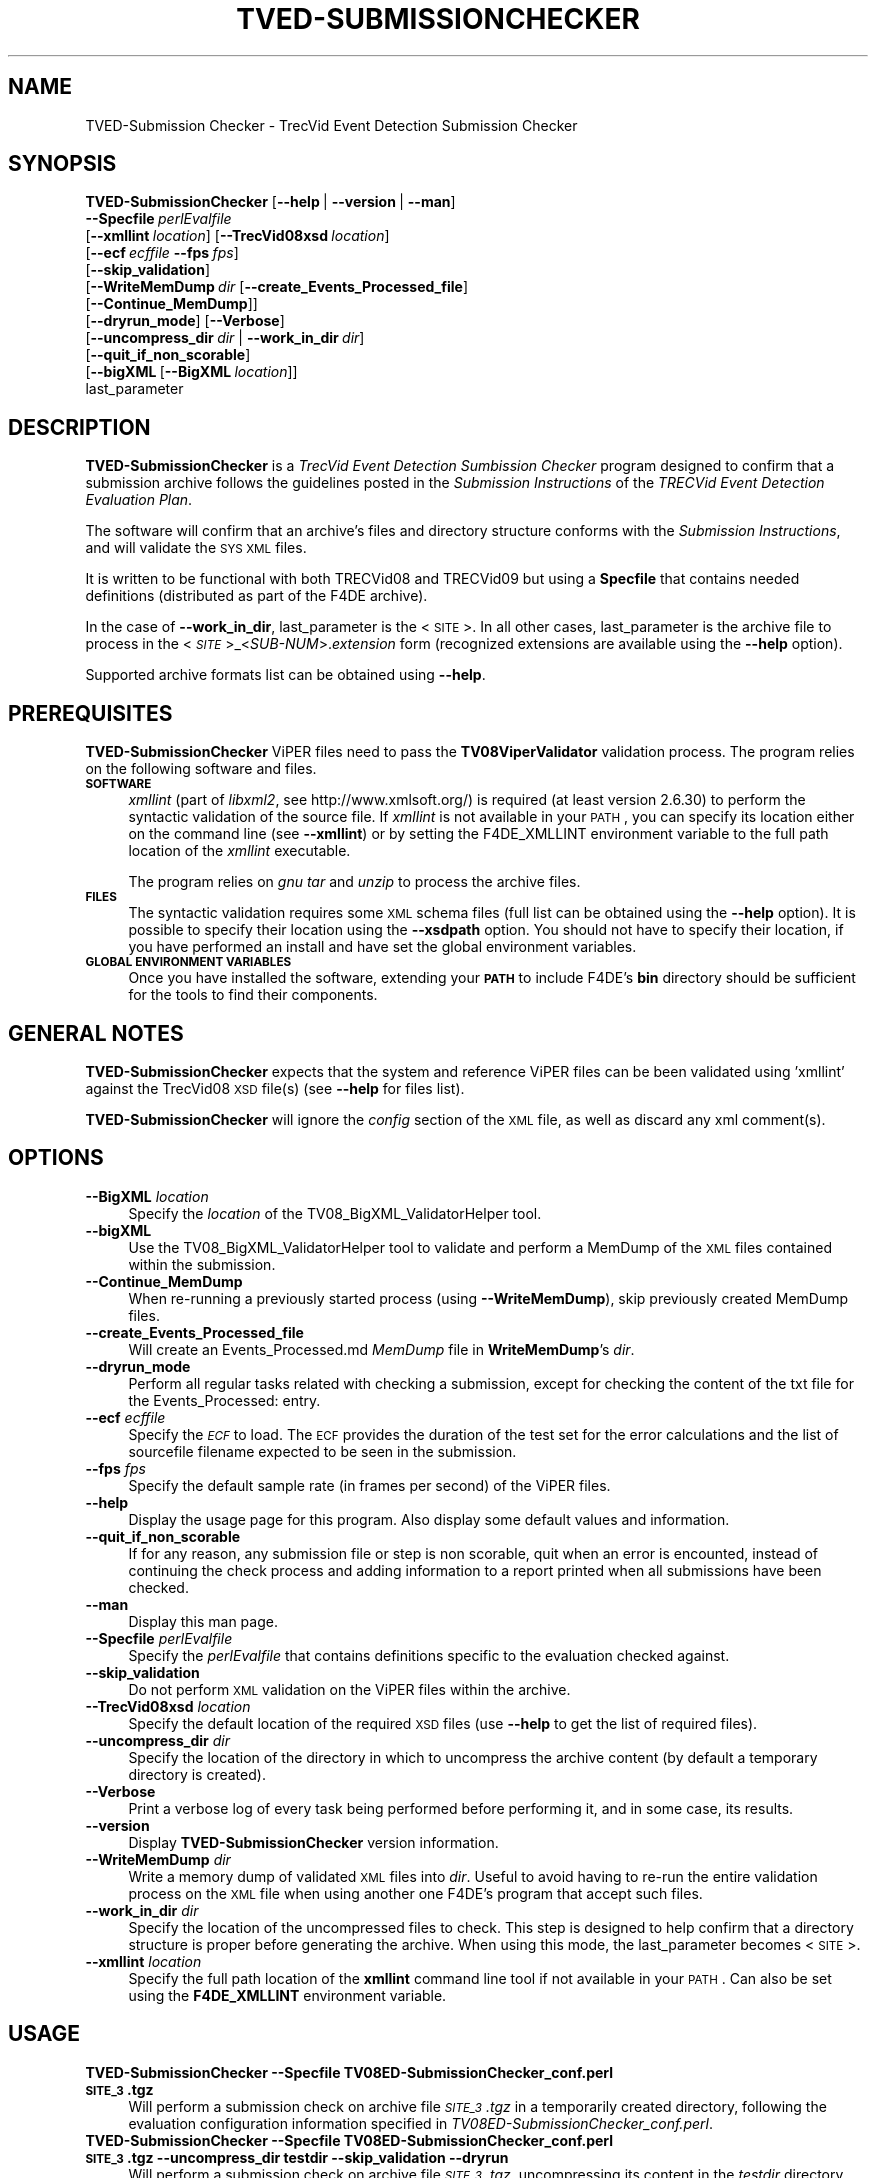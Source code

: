 .\" Automatically generated by Pod::Man 2.25 (Pod::Simple 3.20)
.\"
.\" Standard preamble:
.\" ========================================================================
.de Sp \" Vertical space (when we can't use .PP)
.if t .sp .5v
.if n .sp
..
.de Vb \" Begin verbatim text
.ft CW
.nf
.ne \\$1
..
.de Ve \" End verbatim text
.ft R
.fi
..
.\" Set up some character translations and predefined strings.  \*(-- will
.\" give an unbreakable dash, \*(PI will give pi, \*(L" will give a left
.\" double quote, and \*(R" will give a right double quote.  \*(C+ will
.\" give a nicer C++.  Capital omega is used to do unbreakable dashes and
.\" therefore won't be available.  \*(C` and \*(C' expand to `' in nroff,
.\" nothing in troff, for use with C<>.
.tr \(*W-
.ds C+ C\v'-.1v'\h'-1p'\s-2+\h'-1p'+\s0\v'.1v'\h'-1p'
.ie n \{\
.    ds -- \(*W-
.    ds PI pi
.    if (\n(.H=4u)&(1m=24u) .ds -- \(*W\h'-12u'\(*W\h'-12u'-\" diablo 10 pitch
.    if (\n(.H=4u)&(1m=20u) .ds -- \(*W\h'-12u'\(*W\h'-8u'-\"  diablo 12 pitch
.    ds L" ""
.    ds R" ""
.    ds C` ""
.    ds C' ""
'br\}
.el\{\
.    ds -- \|\(em\|
.    ds PI \(*p
.    ds L" ``
.    ds R" ''
'br\}
.\"
.\" Escape single quotes in literal strings from groff's Unicode transform.
.ie \n(.g .ds Aq \(aq
.el       .ds Aq '
.\"
.\" If the F register is turned on, we'll generate index entries on stderr for
.\" titles (.TH), headers (.SH), subsections (.SS), items (.Ip), and index
.\" entries marked with X<> in POD.  Of course, you'll have to process the
.\" output yourself in some meaningful fashion.
.ie \nF \{\
.    de IX
.    tm Index:\\$1\t\\n%\t"\\$2"
..
.    nr % 0
.    rr F
.\}
.el \{\
.    de IX
..
.\}
.\"
.\" Accent mark definitions (@(#)ms.acc 1.5 88/02/08 SMI; from UCB 4.2).
.\" Fear.  Run.  Save yourself.  No user-serviceable parts.
.    \" fudge factors for nroff and troff
.if n \{\
.    ds #H 0
.    ds #V .8m
.    ds #F .3m
.    ds #[ \f1
.    ds #] \fP
.\}
.if t \{\
.    ds #H ((1u-(\\\\n(.fu%2u))*.13m)
.    ds #V .6m
.    ds #F 0
.    ds #[ \&
.    ds #] \&
.\}
.    \" simple accents for nroff and troff
.if n \{\
.    ds ' \&
.    ds ` \&
.    ds ^ \&
.    ds , \&
.    ds ~ ~
.    ds /
.\}
.if t \{\
.    ds ' \\k:\h'-(\\n(.wu*8/10-\*(#H)'\'\h"|\\n:u"
.    ds ` \\k:\h'-(\\n(.wu*8/10-\*(#H)'\`\h'|\\n:u'
.    ds ^ \\k:\h'-(\\n(.wu*10/11-\*(#H)'^\h'|\\n:u'
.    ds , \\k:\h'-(\\n(.wu*8/10)',\h'|\\n:u'
.    ds ~ \\k:\h'-(\\n(.wu-\*(#H-.1m)'~\h'|\\n:u'
.    ds / \\k:\h'-(\\n(.wu*8/10-\*(#H)'\z\(sl\h'|\\n:u'
.\}
.    \" troff and (daisy-wheel) nroff accents
.ds : \\k:\h'-(\\n(.wu*8/10-\*(#H+.1m+\*(#F)'\v'-\*(#V'\z.\h'.2m+\*(#F'.\h'|\\n:u'\v'\*(#V'
.ds 8 \h'\*(#H'\(*b\h'-\*(#H'
.ds o \\k:\h'-(\\n(.wu+\w'\(de'u-\*(#H)/2u'\v'-.3n'\*(#[\z\(de\v'.3n'\h'|\\n:u'\*(#]
.ds d- \h'\*(#H'\(pd\h'-\w'~'u'\v'-.25m'\f2\(hy\fP\v'.25m'\h'-\*(#H'
.ds D- D\\k:\h'-\w'D'u'\v'-.11m'\z\(hy\v'.11m'\h'|\\n:u'
.ds th \*(#[\v'.3m'\s+1I\s-1\v'-.3m'\h'-(\w'I'u*2/3)'\s-1o\s+1\*(#]
.ds Th \*(#[\s+2I\s-2\h'-\w'I'u*3/5'\v'-.3m'o\v'.3m'\*(#]
.ds ae a\h'-(\w'a'u*4/10)'e
.ds Ae A\h'-(\w'A'u*4/10)'E
.    \" corrections for vroff
.if v .ds ~ \\k:\h'-(\\n(.wu*9/10-\*(#H)'\s-2\u~\d\s+2\h'|\\n:u'
.if v .ds ^ \\k:\h'-(\\n(.wu*10/11-\*(#H)'\v'-.4m'^\v'.4m'\h'|\\n:u'
.    \" for low resolution devices (crt and lpr)
.if \n(.H>23 .if \n(.V>19 \
\{\
.    ds : e
.    ds 8 ss
.    ds o a
.    ds d- d\h'-1'\(ga
.    ds D- D\h'-1'\(hy
.    ds th \o'bp'
.    ds Th \o'LP'
.    ds ae ae
.    ds Ae AE
.\}
.rm #[ #] #H #V #F C
.\" ========================================================================
.\"
.IX Title "TVED-SUBMISSIONCHECKER 1"
.TH TVED-SUBMISSIONCHECKER 1 "2016-06-13" "perl v5.16.3" "User Contributed Perl Documentation"
.\" For nroff, turn off justification.  Always turn off hyphenation; it makes
.\" way too many mistakes in technical documents.
.if n .ad l
.nh
.SH "NAME"
TVED\-Submission Checker \- TrecVid Event Detection Submission Checker
.SH "SYNOPSIS"
.IX Header "SYNOPSIS"
\&\fBTVED-SubmissionChecker\fR [\fB\-\-help\fR\ |\ \fB\-\-version\fR\ |\ \fB\-\-man\fR]
  \fB\-\-Specfile\fR\ \fIperlEvalfile\fR 
  [\fB\-\-xmllint\fR\ \fIlocation\fR]\ [\fB\-\-TrecVid08xsd\fR\ \fIlocation\fR]
  [\fB\-\-ecf\fR\ \fIecffile\fR\ \fB\-\-fps\fR\ \fIfps\fR]
  [\fB\-\-skip_validation\fR]
  [\fB\-\-WriteMemDump\fR\ \fIdir\fR\ [\fB\-\-create_Events_Processed_file\fR]
  [\fB\-\-Continue_MemDump\fR]]
  [\fB\-\-dryrun_mode\fR]\ [\fB\-\-Verbose\fR]
  [\fB\-\-uncompress_dir\fR\ \fIdir\fR\ |\ \fB\-\-work_in_dir\fR\ \fIdir\fR]
  [\fB\-\-quit_if_non_scorable\fR]
  [\fB\-\-bigXML\fR\ [\fB\-\-BigXML\fR\ \fIlocation\fR]]
  last_parameter
.SH "DESCRIPTION"
.IX Header "DESCRIPTION"
\&\fBTVED-SubmissionChecker\fR is a \fITrecVid Event Detection Sumbission Checker\fR program designed to confirm that a submission archive follows the guidelines posted in the \fISubmission Instructions\fR of the \fITRECVid Event Detection Evaluation Plan\fR.
.PP
The software will confirm that an archive's files and directory structure conforms with the \fISubmission Instructions\fR, and will validate the \s-1SYS\s0 \s-1XML\s0 files.
.PP
It is written to be functional with both TRECVid08 and TRECVid09 but using a \fBSpecfile\fR that contains needed definitions (distributed as part of the F4DE archive).
.PP
In the case of \fB\-\-work_in_dir\fR, last_parameter is the <\s-1SITE\s0>.
In all other cases, last_parameter is the archive file to process in the <\fI\s-1SITE\s0\fR>_<\fISUB-NUM\fR>.\fIextension\fR form (recognized extensions are available using the \fB\-\-help\fR option).
.PP
Supported archive formats list can be obtained using \fB\-\-help\fR.
.SH "PREREQUISITES"
.IX Header "PREREQUISITES"
\&\fBTVED-SubmissionChecker\fR ViPER files need to pass the \fBTV08ViperValidator\fR validation process. The program relies on the following software and files.
.IP "\fB\s-1SOFTWARE\s0\fR" 4
.IX Item "SOFTWARE"
\&\fIxmllint\fR (part of \fIlibxml2\fR, see http://www.xmlsoft.org/) is required (at least version 2.6.30) to perform the syntactic validation of the source file.
If \fIxmllint\fR is not available in your \s-1PATH\s0, you can specify its location either on the command line (see \fB\-\-xmllint\fR) or by setting the F4DE_XMLLINT environment variable to the full path location of the \fIxmllint\fR executable.
.Sp
The program relies on \fIgnu tar\fR and \fIunzip\fR to process the archive files.
.IP "\fB\s-1FILES\s0\fR" 4
.IX Item "FILES"
The syntactic validation requires some \s-1XML\s0 schema files (full list can be obtained using the \fB\-\-help\fR option).
It is possible to specify their location using the \fB\-\-xsdpath\fR option.
You should not have to specify their location, if you have performed an install and have set the global environment variables.
.IP "\fB\s-1GLOBAL\s0 \s-1ENVIRONMENT\s0 \s-1VARIABLES\s0\fR" 4
.IX Item "GLOBAL ENVIRONMENT VARIABLES"
Once you have installed the software, extending your \fB\s-1PATH\s0\fR to include F4DE's \fBbin\fR directory should be sufficient for the tools to find their components.
.SH "GENERAL NOTES"
.IX Header "GENERAL NOTES"
\&\fBTVED-SubmissionChecker\fR expects that the system and reference ViPER files can be been validated using 'xmllint' against the TrecVid08 \s-1XSD\s0 file(s) (see \fB\-\-help\fR for files list).
.PP
\&\fBTVED-SubmissionChecker\fR will ignore the \fIconfig\fR section of the \s-1XML\s0 file, as well as discard any xml comment(s).
.SH "OPTIONS"
.IX Header "OPTIONS"
.IP "\fB\-\-BigXML\fR \fIlocation\fR" 4
.IX Item "--BigXML location"
Specify the \fIlocation\fR of the TV08_BigXML_ValidatorHelper tool.
.IP "\fB\-\-bigXML\fR" 4
.IX Item "--bigXML"
Use the TV08_BigXML_ValidatorHelper tool to validate and perform a MemDump of the \s-1XML\s0 files contained within the submission.
.IP "\fB\-\-Continue_MemDump\fR" 4
.IX Item "--Continue_MemDump"
When re-running a previously started process (using \fB\-\-WriteMemDump\fR), skip previously created MemDump files.
.IP "\fB\-\-create_Events_Processed_file\fR" 4
.IX Item "--create_Events_Processed_file"
Will create an Events_Processed.md \fIMemDump\fR file in \fBWriteMemDump\fR's \fIdir\fR.
.IP "\fB\-\-dryrun_mode\fR" 4
.IX Item "--dryrun_mode"
Perform all regular tasks related with checking a submission, except for checking the content of the txt file for the Events_Processed: entry.
.IP "\fB\-\-ecf\fR \fIecffile\fR" 4
.IX Item "--ecf ecffile"
Specify the \fI\s-1ECF\s0\fR to load. The \s-1ECF\s0 provides the duration of the test set for the error calculations and the list of sourcefile filename expected to be seen in the submission.
.IP "\fB\-\-fps\fR \fIfps\fR" 4
.IX Item "--fps fps"
Specify the default sample rate (in frames per second) of the ViPER files.
.IP "\fB\-\-help\fR" 4
.IX Item "--help"
Display the usage page for this program. Also display some default values and information.
.IP "\fB\-\-quit_if_non_scorable\fR" 4
.IX Item "--quit_if_non_scorable"
If for any reason, any submission file or step is non scorable, quit when an error is encounted, instead of continuing the check process and adding information to a report printed when all submissions have been checked.
.IP "\fB\-\-man\fR" 4
.IX Item "--man"
Display this man page.
.IP "\fB\-\-Specfile\fR \fIperlEvalfile\fR" 4
.IX Item "--Specfile perlEvalfile"
Specify the \fIperlEvalfile\fR that contains definitions specific to the evaluation checked against.
.IP "\fB\-\-skip_validation\fR" 4
.IX Item "--skip_validation"
Do not perform \s-1XML\s0 validation on the ViPER files within the archive.
.IP "\fB\-\-TrecVid08xsd\fR \fIlocation\fR" 4
.IX Item "--TrecVid08xsd location"
Specify the default location of the required \s-1XSD\s0 files (use \fB\-\-help\fR to get the list of required files).
.IP "\fB\-\-uncompress_dir\fR \fIdir\fR" 4
.IX Item "--uncompress_dir dir"
Specify the location of the directory in which to uncompress the archive content (by default a temporary directory is created).
.IP "\fB\-\-Verbose\fR" 4
.IX Item "--Verbose"
Print a verbose log of every task being performed before performing it, and in some case, its results.
.IP "\fB\-\-version\fR" 4
.IX Item "--version"
Display \fBTVED-SubmissionChecker\fR version information.
.IP "\fB\-\-WriteMemDump\fR \fIdir\fR" 4
.IX Item "--WriteMemDump dir"
Write a memory dump of validated \s-1XML\s0 files into \fIdir\fR.
Useful to avoid having to re-run the entire validation process on the \s-1XML\s0 file when using another one F4DE's program that accept such files.
.IP "\fB\-\-work_in_dir\fR \fIdir\fR" 4
.IX Item "--work_in_dir dir"
Specify the location of the uncompressed files to check.
This step is designed to help confirm that a directory structure is proper before generating the archive.
When using this mode, the last_parameter becomes <\s-1SITE\s0>.
.IP "\fB\-\-xmllint\fR \fIlocation\fR" 4
.IX Item "--xmllint location"
Specify the full path location of the \fBxmllint\fR command line tool if not available in your \s-1PATH\s0.
Can also be set using the \fBF4DE_XMLLINT\fR environment variable.
.SH "USAGE"
.IX Header "USAGE"
.IP "\fBTVED-SubmissionChecker \-\-Specfile TV08ED\-SubmissionChecker_conf.perl \s-1SITE_3\s0.tgz\fR" 4
.IX Item "TVED-SubmissionChecker --Specfile TV08ED-SubmissionChecker_conf.perl SITE_3.tgz"
Will perform a submission check on archive file \fI\s-1SITE_3\s0.tgz\fR in a temporarily created directory, following the evaluation configuration information specified in \fITV08ED\-SubmissionChecker_conf.perl\fR.
.IP "\fBTVED-SubmissionChecker \-\-Specfile TV08ED\-SubmissionChecker_conf.perl \s-1SITE_3\s0.tgz \-\-uncompress_dir testdir \-\-skip_validation \-\-dryrun\fR" 4
.IX Item "TVED-SubmissionChecker --Specfile TV08ED-SubmissionChecker_conf.perl SITE_3.tgz --uncompress_dir testdir --skip_validation --dryrun"
Will perform a submission check on archive file \fI\s-1SITE_3\s0.tgz\fR, uncompressing its content in the \fItestdir\fR directory. This will also not try to validate the \s-1XML\s0 files, it will simply confirm that the directory structure, and that all the files are present. It will not check the content of the <\s-1EXP\-ID\s0> txt file for the Events_Processed: entry.
.IP "\fBTVED-SubmissionChecker \-\-Specfile TV08ED\-SubmissionChecker_conf.perl \s-1SITE\s0 \-\-work_in_dir testdir \-ecf ecfile.xml \-\-fps 25\fR" 4
.IX Item "TVED-SubmissionChecker --Specfile TV08ED-SubmissionChecker_conf.perl SITE --work_in_dir testdir -ecf ecfile.xml --fps 25"
Will check that the files and directories in \fItestdir\fR are the expected ones. It will check the txt file for the Events_Processed: entry. It will also confirm that the \s-1XML\s0 files validate against the \s-1XML\s0 strucutre. It will confirm that the content of the \s-1XML\s0 files be matched against the \s-1ECF\s0 file (using a frame per second rate of 25) to permit scoring (the scorer will refuse to process those \s-1XML\s0 files if one or more of the file listed in the \s-1ECF\s0 is missing).
.SH "BUGS"
.IX Header "BUGS"
Please send bug reports to <nist_f4de@nist.gov>
.SH "AUTHORS"
.IX Header "AUTHORS"
Martial Michel <martial.michel@nist.gov>
.SH "COPYRIGHT"
.IX Header "COPYRIGHT"
This software was developed at the National Institute of Standards and Technology by employees of the Federal Government in the course of their official duties.  Pursuant to Title 17 Section 105 of the United States Code this software is not subject to copyright protection within the United States and is in the public domain. It is an experimental system.  \s-1NIST\s0 assumes no responsibility whatsoever for its use by any party.
.PP
\&\s-1THIS\s0 \s-1SOFTWARE\s0 \s-1IS\s0 \s-1PROVIDED\s0 \*(L"\s-1AS\s0 \s-1IS\s0.\*(R"  With regard to this software, \s-1NIST\s0 \s-1MAKES\s0 \s-1NO\s0 \s-1EXPRESS\s0 \s-1OR\s0 \s-1IMPLIED\s0 \s-1WARRANTY\s0 \s-1AS\s0 \s-1TO\s0 \s-1ANY\s0 \s-1MATTER\s0 \s-1WHATSOEVER\s0, \s-1INCLUDING\s0 \s-1MERCHANTABILITY\s0, \s-1OR\s0 \s-1FITNESS\s0 \s-1FOR\s0 A \s-1PARTICULAR\s0 \s-1PURPOSE\s0.
.SH "POD ERRORS"
.IX Header "POD ERRORS"
Hey! \fBThe above document had some coding errors, which are explained below:\fR
.IP "Around line 1259:" 4
.IX Item "Around line 1259:"
\&'=item' outside of any '=over'
.IP "Around line 1271:" 4
.IX Item "Around line 1271:"
You forgot a '=back' before '=head1'
